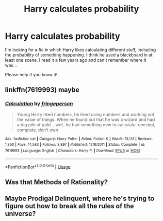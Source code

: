 #+TITLE: Harry calculates probability

* Harry calculates probability
:PROPERTIES:
:Author: BookAddiction1
:Score: 16
:DateUnix: 1592852387.0
:DateShort: 2020-Jun-22
:FlairText: What's That Fic?
:END:
I'm looking for a fic in which Harry likes calculating different stuff, including the probability of something happening. I think he used a blackboard in at least one scene. I read it a few years ago and can't remember where it was...

Please help if you know it!


** linkffn(7619993) maybe
:PROPERTIES:
:Author: Emuburger
:Score: 9
:DateUnix: 1592861918.0
:DateShort: 2020-Jun-23
:END:

*** [[https://www.fanfiction.net/s/7619993/1/][*/Calculation/*]] by [[https://www.fanfiction.net/u/1424477/fringeperson][/fringeperson/]]

#+begin_quote
  Young Harry liked numbers, he liked using numbers and working out the value of things. When he found out that he was a wizard and had a big pile of gold... well, he had something new to calculate. oneshot, complete, don't own.
#+end_quote

^{/Site/:} ^{fanfiction.net} ^{*|*} ^{/Category/:} ^{Harry} ^{Potter} ^{*|*} ^{/Rated/:} ^{Fiction} ^{K} ^{*|*} ^{/Words/:} ^{18,141} ^{*|*} ^{/Reviews/:} ^{1,350} ^{*|*} ^{/Favs/:} ^{14,583} ^{*|*} ^{/Follows/:} ^{3,897} ^{*|*} ^{/Published/:} ^{12/8/2011} ^{*|*} ^{/Status/:} ^{Complete} ^{*|*} ^{/id/:} ^{7619993} ^{*|*} ^{/Language/:} ^{English} ^{*|*} ^{/Characters/:} ^{Harry} ^{P.} ^{*|*} ^{/Download/:} ^{[[http://www.ff2ebook.com/old/ffn-bot/index.php?id=7619993&source=ff&filetype=epub][EPUB]]} ^{or} ^{[[http://www.ff2ebook.com/old/ffn-bot/index.php?id=7619993&source=ff&filetype=mobi][MOBI]]}

--------------

*FanfictionBot*^{2.0.0-beta} | [[https://github.com/tusing/reddit-ffn-bot/wiki/Usage][Usage]]
:PROPERTIES:
:Author: FanfictionBot
:Score: 2
:DateUnix: 1592861936.0
:DateShort: 2020-Jun-23
:END:


** Was that Methods of Rationality?
:PROPERTIES:
:Author: ToValhallaHUN
:Score: 1
:DateUnix: 1592861485.0
:DateShort: 2020-Jun-23
:END:


** Maybe Prodigal Delinquent, where he's trying to figure out how to break all the rules of the universe?
:PROPERTIES:
:Author: aresfantasy12
:Score: 1
:DateUnix: 1592932188.0
:DateShort: 2020-Jun-23
:END:
